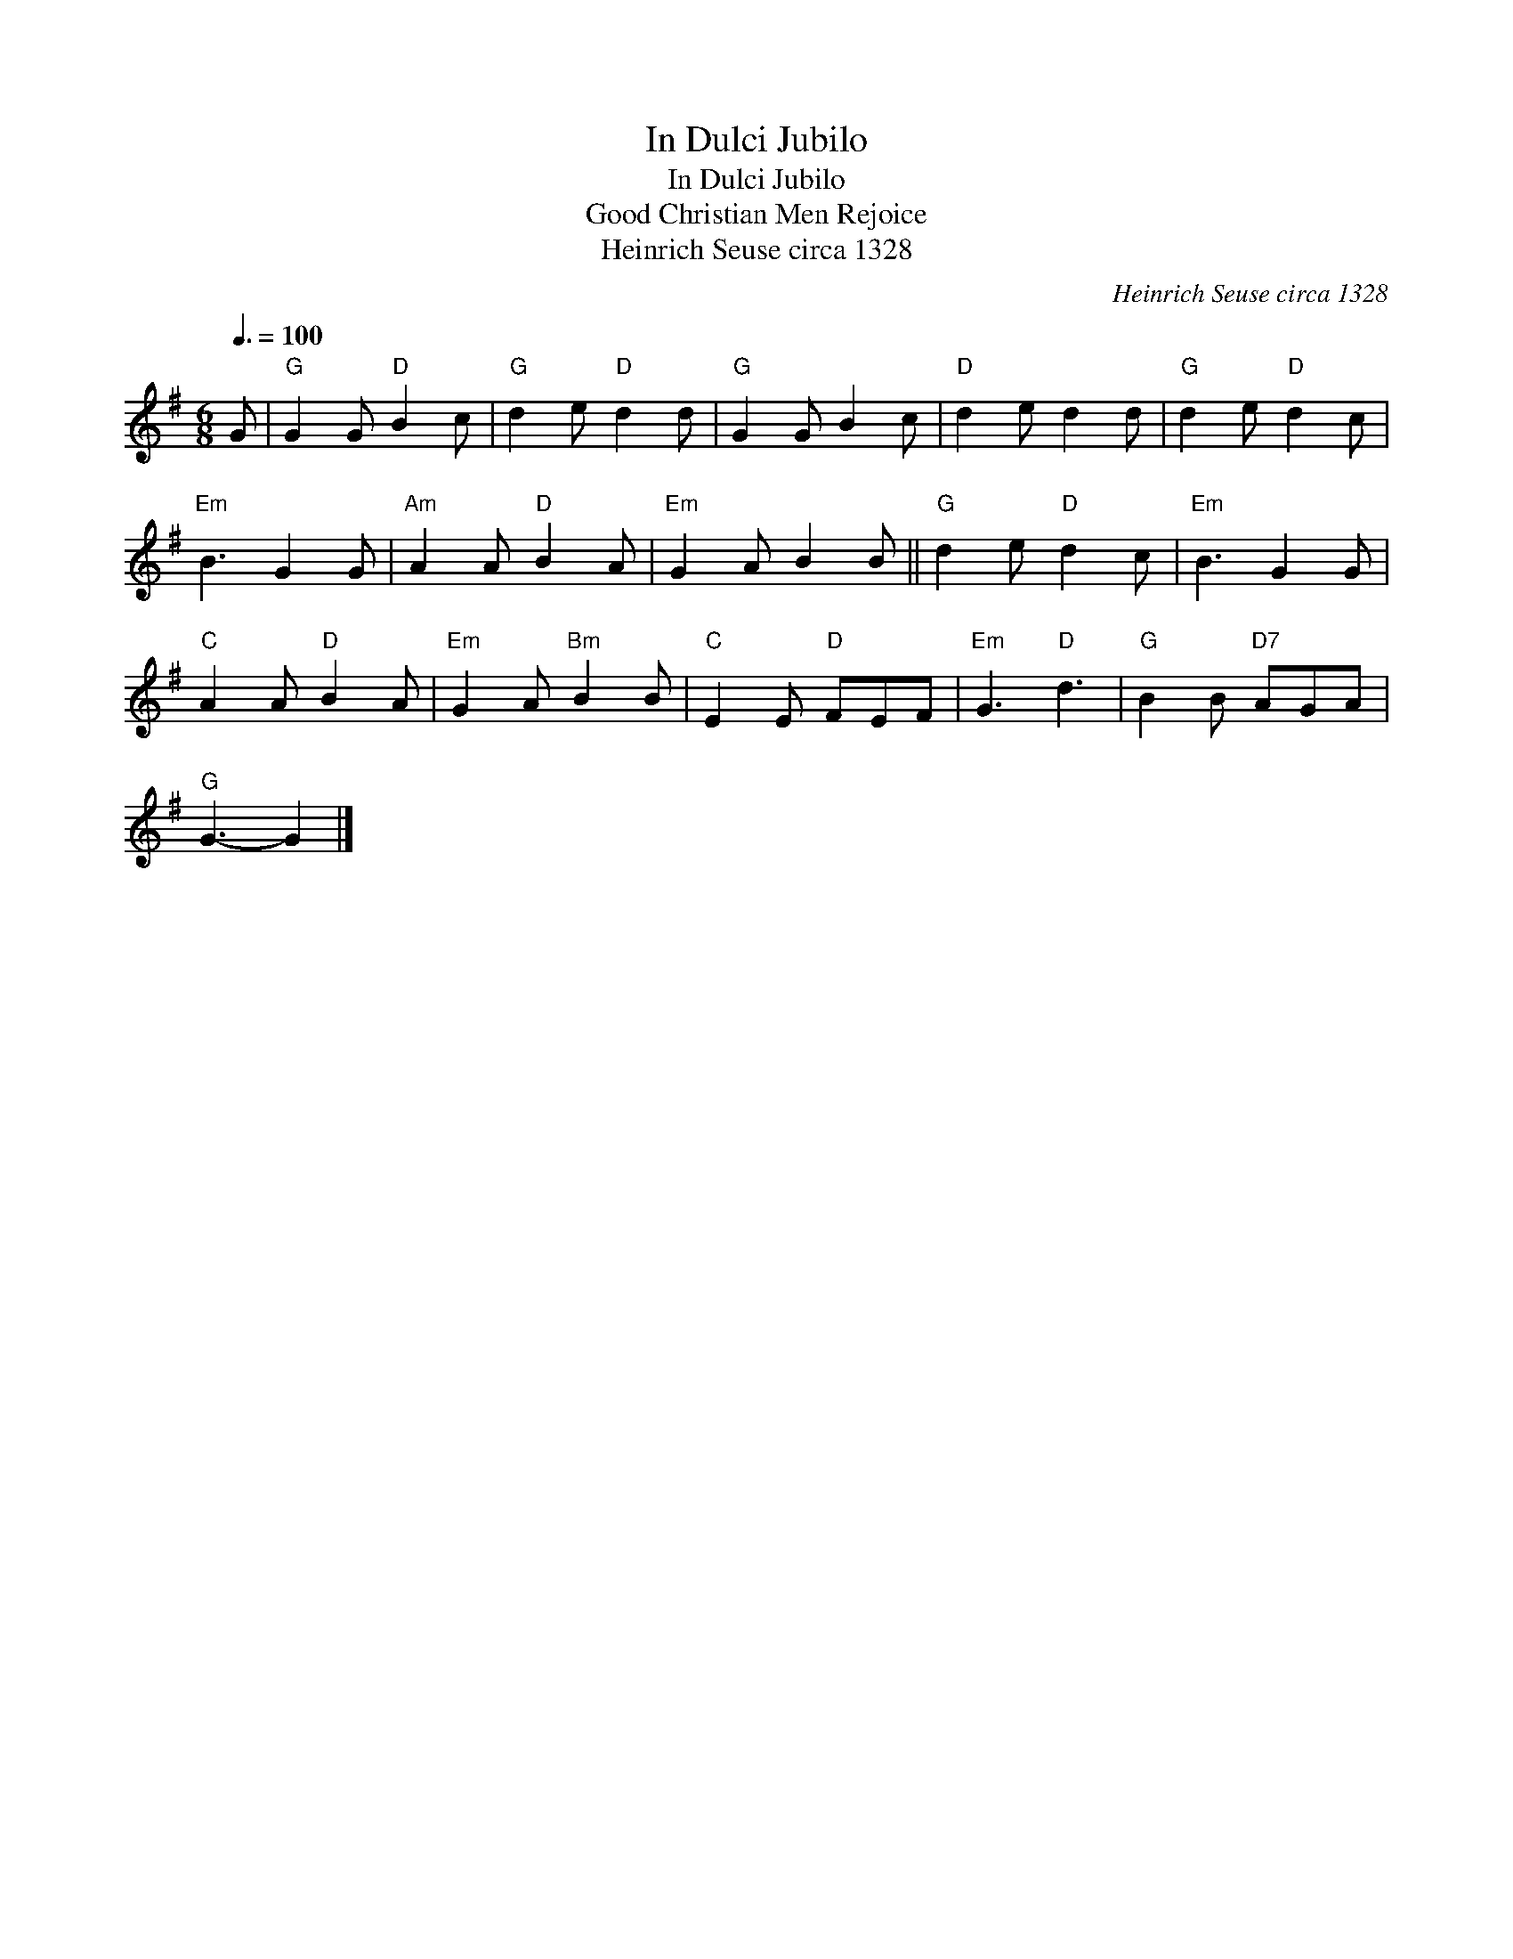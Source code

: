X:1
T:In Dulci Jubilo
T:In Dulci Jubilo
T:Good Christian Men Rejoice
T:Heinrich Seuse circa 1328
C:Heinrich Seuse circa 1328
L:1/8
Q:3/8=100
M:6/8
K:G
V:1 treble 
V:1
 G |"G" G2 G"D" B2 c |"G" d2 e"D" d2 d |"G" G2 G B2 c |"D" d2 e d2 d |"G" d2 e"D" d2 c | %6
"Em" B3 G2 G |"Am" A2 A"D" B2 A |"Em" G2 A B2 B ||"G" d2 e"D" d2 c |"Em" B3 G2 G | %11
"C" A2 A"D" B2 A |"Em" G2 A"Bm" B2 B |"C" E2 E"D" FEF |"Em" G3"D" d3 |"G" B2 B"D7" AGA | %16
"G" G3- G2 |] %17

